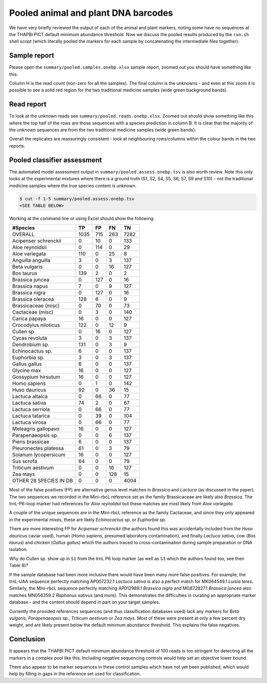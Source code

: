 Pooled animal and plant DNA barcodes
====================================

We have very briefly reviewed the output of each of the animal and plant
markers, noting some have no sequences at the THAPBI PICT default minimum
abundance threshold. Now we discuss the pooled results produced by the
``run.sh`` shell script (which literally pooled the markers for each sample
by concatenating the intermediate files together).

Sample report
-------------

Please open the ``summary/pooled.samples.onebp.xlsx`` sample report, zoomed
out you should have something like this:

.. image:: https://user-images.githubusercontent.com/63959/118682572-7c4b1580-b7f8-11eb-8973-15f1b50543f9.png
   :alt: Excel screenshot showing summary/pooled.samples.onebp.xlsx

Column H is the read count (non-zero for all the samples). The final column is
the unknowns - and even at this zoom it is possible to see a solid red region
for the two traditional medicine samples (wide green background bands).

Read report
-----------

To look at the unknown reads see ``summary/pooled.reads.onebp.xlsx``. Zoomed
out should show something like this where the top half of the rows are those
sequences with a species prediction in column B. It is clear that the majority
of the unknown sequences are from the two traditional medicine samples (wide
green bands):

.. image:: https://user-images.githubusercontent.com/63959/118682235-29715e00-b7f8-11eb-8dfb-bf18153a1ffa.png
   :alt: Excel screenshot showing pooled.reads.onebp.xlsx

Overall the replicates are reassuringly consistent - look at neighbouring
rows/columns within the colour bands in the two reports.

Pooled classifier assessment
----------------------------

The automated model assessment output in ``summary/pooled.assess.onebp.tsv``
is also worth review. Note this only looks at the experimental mixtures where
there is a ground truth (S1, S2, S4, S5, S6, S7, S9 and S10) - not the
traditional medicine samples where the true species content is unknown.

.. code:: console

    $ cut -f 1-5 summary/pooled.assess.onebp.tsv
    <SEE TABLE BELOW>

Working at the command line or using Excel should show the following:

====================== ==== === === ====
#Species               TP   FP  FN  TN
====================== ==== === === ====
OVERALL                1035 715 263 7282
Acipenser schrenckii   0    10  0   133
Aloe reynoldsii        0    114 0   29
Aloe variegata         110  0   25  8
Anguilla anguilla      3    0   3   137
Beta vulgaris          0    0   16  127
Bos taurus             139  2   0   2
Brassica juncea        0    127 0   16
Brassica napus         7    0   9   127
Brassica nigra         0    127 0   16
Brassica oleracea      128  6   0   9
Brassicaceae (misc)    0    70  0   73
Cactaceae (misc)       0    3   0   140
Carica papaya          16   0   0   127
Crocodylus niloticus   122  0   12  9
Cullen sp.             0    16  0   127
Cycas revoluta         3    0   3   137
Dendrobium sp.         131  0   3   9
Echinocactus sp.       6    0   0   137
Euphorbia sp.          3    0   3   137
Gallus gallus          6    0   0   137
Glycine max            16   0   0   127
Gossypium hirsutum     16   0   0   127
Homo sapiens           0    1   0   142
Huso dauricus          92   0   36  15
Lactuca altaica        0    66  0   77
Lactuca sativa         74   2   0   67
Lactuca serriola       0    66  0   77
Lactuca tatarica       0    39  0   104
Lactuca virosa         0    66  0   77
Meleagris gallopavo    16   0   0   127
Parapenaeopsis sp.     0    0   6   137
Pieris brassicae       6    0   0   137
Pleuronectes platessa  61   0   3   79
Solanum lycopersicum   16   0   0   127
Sus scrofa             64   0   0   79
Triticum aestivum      0    0   16  127
Zea mays               0    0   128 15
OTHER 28 SPECIES IN DB 0    0   0   4004
====================== ==== === === ====

Most of the false positives (FP) are alternative genus level matches in
*Brassica* and *Lactuca* (as discussed in the paper). The two sequences we
recorded in the Mini-rbcL reference set as the family Brassicaceae are likely
also *Brassica*. The trnL-P6-loop marker had references for *Aloe reynoldsii*
but these matches are most likely from *Aloe variegata*.

A couple of the unique sequences are in the Mini-rbcL reference as the family
Cactaceae, and since they only appeared in the experimental mixes, these are
likely *Echinocactus* sp. or *Euphorbia* sp.

There are more interesting FP for *Acipenser schrenckii* (the authors found
this was accidentally included from the *Huso dauricus* caviar used), human
(*Homo sapiens*, presumed laboratory contamination), and finally *Lactuca
sativa*, cow (*Bos taurus*) and chicken (*Gallus gallus*) which the authors
traced to cross-contamination during sample preparation or DNA isolation.

Why do *Cullen* sp. show up in ``S1`` from the trnL P6 loop marker (as well
as ``S3`` which the authors found too, see their Table 8)?

If the sample database had been more inclusive there would have been many
more false positives. For example, the trnL-UAA sequence perfectly matching
AP007232.1 *Lactuca sativa* is also a perfect match for MK064549.1 *Luisia
teres*. Similarly, the Mini-rbcL sequence perfectly matching AP012989.1
*Brassica nigra* and MG872827.1 *Brassica juncea* also matches MN056359.2
*Raphanus sativus* (and more). This demonstrates the difficulties in curating
an appropriate marker database - and the content should depend in part on your
target samples.

Currently the provided references sequences (and thus classification databases
used) lack any markers for *Beta vulgaris*, *Parapenaeopsis* sp.,
*Triticum aestivum* or *Zea mays*. Most of these were present at only a few
percent dry weight, and are likely present below the default minimum abundance
threshold. This explains the false negatives.

Conclusion
----------

It appears that the THAPBI PICT default minimum abundance threshold of 100
reads is too stringent for detecting all the markers in a complex pool like
this. Including negative sequencing controls would help set an objective
lower bound.

There also appear to be marker sequences in these control samples which have
not yet been published, which would help by filling in gaps in the reference
set used for classification.
